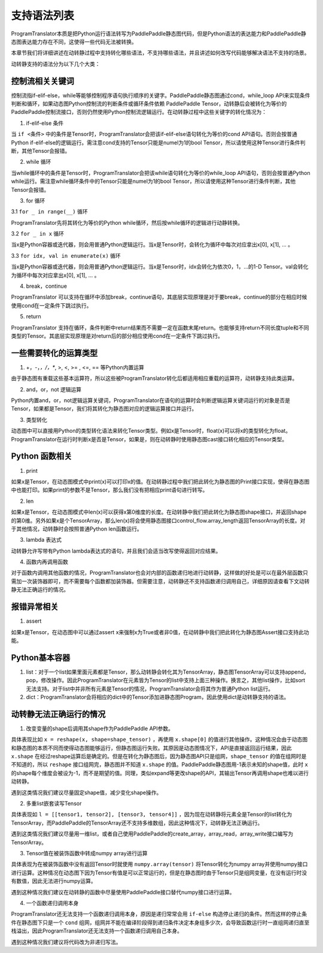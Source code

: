 支持语法列表
==============

ProgramTranslator本质是把Python运行语法转写为PaddlePaddle静态图代码，但是Python语法的表达能力和PaddlePaddle静态图表达能力存在不同，这使得一些代码无法被转换。

本章节我们将详细讲述在动转静过程中支持转化哪些语法，不支持哪些语法，并且讲述如何改写代码能够解决语法不支持的场景。

动转静支持的语法分为以下几个大类：

控制流相关关键词
------------------

控制流指if-elif-else，while等能够控制程序语句执行顺序的关键字。PaddlePaddle静态图通过cond，while_loop API来实现条件判断和循环，如果动态图Python控制流的判断条件或循环条件依赖 PaddlePaddle Tensor，动转静后会被转化为等价的PaddlePaddle控制流接口，否则仍然使用Python控制流逻辑运行。在动转静过程中这些关键字的转化情况为：

1. if-elif-else 条件

当 ``if <条件>`` 中的条件是Tensor时，ProgramTranslator会把该if-elif-else语句转化为等价的cond API语句。否则会按普通Python if-elif-else的逻辑运行。需注意cond支持的Tensor只能是numel为1的bool Tensor，所以请使用这种Tensor进行条件判断，其他Tensor会报错。

2. while 循环

当while循环中的条件是Tensor时，ProgramTranslator会把该while语句转化为等价的while_loop API语句，否则会按普通Python while运行。需注意while循环条件中的Tensor只能是numel为1的bool Tensor，所以请使用这种Tensor进行条件判断，其他Tensor会报错。


3. for 循环

3.1 ``for _ in range(__)`` 循环

ProgramTranslator先将其转化为等价的Python while循环，然后按while循环的逻辑进行动静转换。

3.2 ``for _ in x`` 循环

当x是Python容器或迭代器，则会用普通Python逻辑运行。当x是Tensor时，会转化为循环中每次对应拿出x[0], x[1], ... 。

3.3 ``for idx, val in enumerate(x)`` 循环

当x是Python容器或迭代器，则会用普通Python逻辑运行。当x是Tensor时，idx会转化为依次0，1，...的1-D Tensor。val会转化为循环中每次对应拿出x[0], x[1], ... 。

4. break，continue

ProgramTranslator 可以支持在循环中添加break，continue语句，其底层实现原理是对于要break，continue的部分在相应时候使用cond在一定条件下跳过执行。

5. return

ProgramTranslator 支持在循环，条件判断中return结果而不需要一定在函数末尾return。也能够支持return不同长度tuple和不同类型的Tensor。其底层实现原理是对return后的部分相应使用cond在一定条件下跳过执行。


一些需要转化的运算类型
------------------------

1. +，-，*，/，**, >, <, >= , <=, == 等Python内置运算

由于静态图有重载这些基本运算符，所以这些被ProgramTranslator转化后都适用相应重载的运算符，动转静支持此类运算。

2. and，or，not 逻辑运算

Python内置and，or，not逻辑运算关键词，ProgramTranslator在语句的运算时会判断逻辑运算关键词运行的对象是否是Tensor，如果都是Tensor，我们将其转化为静态图对应的逻辑运算接口并运行。

3. 类型转化

动态图中可以直接用Python的类型转化语法来转化Tensor类型。例如x是Tensor时，float(x)可以将x的类型转化为float。ProgramTranslator在运行时判断x是否是Tensor，如果是，则在动转静时使用静态图cast接口转化相应的Tensor类型。

Python 函数相关
---------------------

1. print

如果x是Tensor，在动态图模式中print(x)可以打印x的值。在动转静过程中我们把此转化为静态图的Print接口实现，使得在静态图中也能打印。如果print的参数不是Tensor，那么我们没有把相应print语句进行转写。

2. len

如果x是Tensor，在动态图模式中len(x)可以获得x第0维度的长度。在动转静中我们把此转化为静态图shape接口，并返回shape的第0维。另外如果x是个TensorArray，那么len(x)将会使用静态图接口control_flow.array_length返回TensorArray的长度。对于其他情况，动转静时会按照普通Python len函数运行。

3. lambda 表达式

动转静允许写带有Python lambda表达式的语句，并且我们会适当改写使得返回对应结果。

4. 函数内再调用函数

对于函数内调用其他函数的情况，ProgramTranslator也会对内部的函数递归地进行动转静，这样做的好处是可以在最外层函数只需加一次装饰器即可，而不需要每个函数都加装饰器。但需要注意，动转静还不支持函数递归调用自己，详细原因请查看下文动转静无法正确运行的情况。

报错异常相关
--------------

1. assert

如果x是Tensor，在动态图中可以通过assert x来强制x为True或者非0值，在动转静中我们把此转化为静态图Assert接口支持此功能。


Python基本容器
---------------

1. list：对于一个list如果里面元素都是Tensor，那么动转静会转化其为TensorArray，静态图TensorArray可以支持append，pop，修改操作。因此ProgramTranslator在元素皆为Tensor的list中支持上面三种操作。换言之，其他list操作，比如sort无法支持。对于list中并非所有元素是Tensor的情况，ProgramTranslator会将其作为普通Python list运行。

2. dict：ProgramTranslator会将相应的dict中的Tensor添加进静态图Program，因此使用dict是动转静支持的语法。

动转静无法正确运行的情况
--------------------------

1. 改变变量的shape后调用其shape作为PaddlePaddle API参数。

具体表现比如 ``x = reshape(x, shape=shape_tensor)`` ，再使用 ``x.shape[0]`` 的值进行其他操作。这种情况会由于动态图和静态图的本质不同而使得动态图能够运行，但静态图运行失败。其原因是动态图情况下，API是直接返回运行结果，因此 ``x.shape`` 在经过reshape运算后是确定的。但是在转化为静态图后，因为静态图API只是组网，``shape_tensor`` 的值在组网时是不知道的，所以 ``reshape`` 接口组网完，静态图并不知道 ``x.shape`` 的值。PaddlePaddle静态图用-1表示未知的shape值，此时 ``x`` 的shape每个维度会被设为-1，而不是期望的值。同理，类似expand等更改shape的API，其输出Tensor再调用shape也难以进行动转静。

遇到这类情况我们建议尽量固定shape值，减少变化shape操作。

2. 多重list嵌套读写Tensor

具体表现如 ``l = [[tensor1, tensor2], [tensor3, tensor4]]`` ，因为现在动转静将元素全是Tensor的list转化为TensorArray，而PaddlePaddle的TensorArray还不支持多维数组，因此这种情况下，动转静无法正确运行。

遇到这类情况我们建议尽量用一维list，或者自己使用PaddlePaddle的create_array，array_read，array_write接口编写为TensorArray。

3. Tensor值在被装饰函数中转成numpy array进行运算

具体表现为在被装饰函数中没有返回Tensor时就使用 ``numpy.array(tensor)`` 将Tensor转化为numpy array并使用numpy接口进行运算。这种情况在动态图下因为Tensor有值是可以正常运行的，但是在静态图时由于Tensor只是组网变量，在没有运行时没有数值，因此无法进行numpy运算。

遇到这种情况我们建议在动转静的函数中尽量使用PaddlePaddle接口替代numpy接口进行运算。

4. 一个函数递归调用本身

ProgramTranslator还无法支持一个函数递归调用本身，原因是递归常常会用 ``if-else`` 构造停止递归的条件。然而这样的停止条件在静态图下只是一个 ``cond`` 组网，组网并不能在编译阶段得到递归条件决定本身组多少次，会导致函数运行时一直组网递归直至栈溢出，因此ProgramTranslator还无法支持一个函数递归调用自己本身。

遇到这种情况我们建议将代码改为非递归写法。

